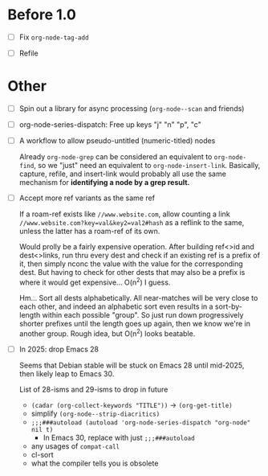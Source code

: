 * Before 1.0

- [ ] Fix =org-node-tag-add=

- [ ] Refile

* Other
- [ ] Spin out a library for async processing (=org-node--scan= and friends)

- [ ] org-node-series-dispatch: Free up keys "j" "n" "p", "c"

- [ ] A workflow to allow pseudo-untitled (numeric-titled) nodes

  Already =org-node-grep= can be considered an equivalent to =org-node-find=, so we "just" need an equivalent to =org-node-insert-link=.  Basically, capture, refile, and insert-link would probably all use the same mechanism for *identifying a node by a grep result.*

- [ ] Accept more ref variants as the same ref

  If a roam-ref exists like =//www.website.com=, allow counting a link =//www.website.com?key=val&key2=val2#hash= as a reflink to the same, unless the latter has a roam-ref of its own.

  Would prolly be a fairly expensive operation.  After building ref<>id and dest<>links, run thru every dest and check if an existing ref is a prefix of it, then simply nconc the value with the value for the corresponding dest.  But having to check for other dests that may also be a prefix is where it would get expensive... O(n^2) I guess.

  Hm... Sort all dests alphabetically.  All near-matches will be very close to each other, and indeed an alphabetic sort even results in a sort-by-length within each possible "group". So just run down progressively shorter prefixes until the length goes up again, then we know we're in another group.  Rough idea, but O(n^2) looks beatable.

- [ ] In 2025: drop Emacs 28

  Seems that Debian stable will be stuck on Emacs 28 until mid-2025,
  then likely leap to Emacs 30.

  List of 28-isms and 29-isms to drop in future

  - =(cadar (org-collect-keywords "TITLE"))= -> =(org-get-title)=
  - simplify =(org-node--strip-diacritics)=
  - =;;;###autoload (autoload 'org-node-series-dispatch "org-node" nil t)=
    - In Emacs 30, replace with just =;;;###autoload=
  - any usages of =compat-call=
  - cl-sort
  - what the compiler tells you is obsolete
